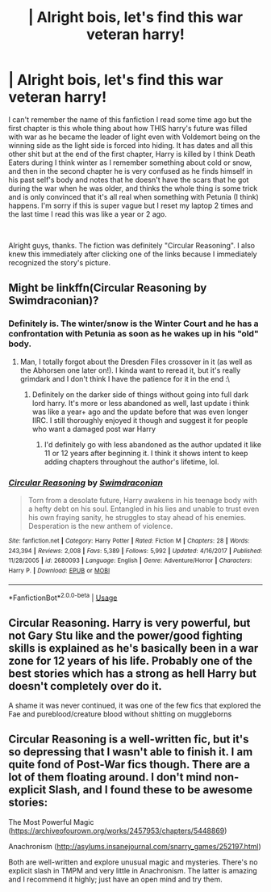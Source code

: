 #+TITLE: | Alright bois, let's find this war veteran harry!

* | Alright bois, let's find this war veteran harry!
:PROPERTIES:
:Author: Wolfgang-Vallick
:Score: 17
:DateUnix: 1543194465.0
:DateShort: 2018-Nov-26
:FlairText: Fic Search
:END:
I can't remember the name of this fanfiction I read some time ago but the first chapter is this whole thing about how THIS harry's future was filled with war as he became the leader of light even with Voldemort being on the winning side as the light side is forced into hiding. It has dates and all this other shit but at the end of the first chapter, Harry is killed by I think Death Eaters during I think winter as I remember something about cold or snow, and then in the second chapter he is very confused as he finds himself in his past self's body and notes that he doesn't have the scars that he got during the war when he was older, and thinks the whole thing is some trick and is only convinced that it's all real when something with Petunia (I think) happens. I'm sorry if this is super vague but I reset my laptop 2 times and the last time I read this was like a year or 2 ago.

​

Alright guys, thanks. The fiction was definitely "Circular Reasoning". I also knew this immediately after clicking one of the links because I immediately recognized the story's picture.


** Might be linkffn(Circular Reasoning by Swimdraconian)?
:PROPERTIES:
:Author: bgottfried91
:Score: 7
:DateUnix: 1543201499.0
:DateShort: 2018-Nov-26
:END:

*** Definitely is. The winter/snow is the Winter Court and he has a confrontation with Petunia as soon as he wakes up in his "old" body.
:PROPERTIES:
:Author: Harmoniium
:Score: 7
:DateUnix: 1543201867.0
:DateShort: 2018-Nov-26
:END:

**** Man, I totally forgot about the Dresden Files crossover in it (as well as the Abhorsen one later on!). I kinda want to reread it, but it's really grimdark and I don't think I have the patience for it in the end :\
:PROPERTIES:
:Author: bgottfried91
:Score: 3
:DateUnix: 1543201964.0
:DateShort: 2018-Nov-26
:END:

***** Definitely on the darker side of things without going into full dark lord harry. It's more or less abandoned as well, last update i think was like a year+ ago and the update before that was even longer IIRC. I still thoroughly enjoyed it though and suggest it for people who want a damaged post war Harry
:PROPERTIES:
:Author: Harmoniium
:Score: 2
:DateUnix: 1543203640.0
:DateShort: 2018-Nov-26
:END:

****** I'd definitely go with less abandoned as the author updated it like 11 or 12 years after beginning it. I think it shows intent to keep adding chapters throughout the author's lifetime, lol.
:PROPERTIES:
:Author: cavelioness
:Score: 2
:DateUnix: 1543204842.0
:DateShort: 2018-Nov-26
:END:


*** [[https://www.fanfiction.net/s/2680093/1/][*/Circular Reasoning/*]] by [[https://www.fanfiction.net/u/513750/Swimdraconian][/Swimdraconian/]]

#+begin_quote
  Torn from a desolate future, Harry awakens in his teenage body with a hefty debt on his soul. Entangled in his lies and unable to trust even his own fraying sanity, he struggles to stay ahead of his enemies. Desperation is the new anthem of violence.
#+end_quote

^{/Site/:} ^{fanfiction.net} ^{*|*} ^{/Category/:} ^{Harry} ^{Potter} ^{*|*} ^{/Rated/:} ^{Fiction} ^{M} ^{*|*} ^{/Chapters/:} ^{28} ^{*|*} ^{/Words/:} ^{243,394} ^{*|*} ^{/Reviews/:} ^{2,008} ^{*|*} ^{/Favs/:} ^{5,389} ^{*|*} ^{/Follows/:} ^{5,992} ^{*|*} ^{/Updated/:} ^{4/16/2017} ^{*|*} ^{/Published/:} ^{11/28/2005} ^{*|*} ^{/id/:} ^{2680093} ^{*|*} ^{/Language/:} ^{English} ^{*|*} ^{/Genre/:} ^{Adventure/Horror} ^{*|*} ^{/Characters/:} ^{Harry} ^{P.} ^{*|*} ^{/Download/:} ^{[[http://www.ff2ebook.com/old/ffn-bot/index.php?id=2680093&source=ff&filetype=epub][EPUB]]} ^{or} ^{[[http://www.ff2ebook.com/old/ffn-bot/index.php?id=2680093&source=ff&filetype=mobi][MOBI]]}

--------------

*FanfictionBot*^{2.0.0-beta} | [[https://github.com/tusing/reddit-ffn-bot/wiki/Usage][Usage]]
:PROPERTIES:
:Author: FanfictionBot
:Score: 3
:DateUnix: 1543201516.0
:DateShort: 2018-Nov-26
:END:


** Circular Reasoning. Harry is very powerful, but not Gary Stu like and the power/good fighting skills is explained as he's basically been in a war zone for 12 years of his life. Probably one of the best stories which has a strong as hell Harry but doesn't completely over do it.

A shame it was never continued, it was one of the few fics that explored the Fae and pureblood/creature blood without shitting on muggleborns
:PROPERTIES:
:Author: Altair_L
:Score: 1
:DateUnix: 1543403011.0
:DateShort: 2018-Nov-28
:END:


** Circular Reasoning is a well-written fic, but it's so depressing that I wasn't able to finish it. I am quite fond of Post-War fics though. There are a lot of them floating around. I don't mind non-explicit Slash, and I found these to be awesome stories:

The Most Powerful Magic ([[https://archiveofourown.org/works/2457953/chapters/5448869]])

Anachronism ([[http://asylums.insanejournal.com/snarry_games/252197.html]])

Both are well-written and explore unusual magic and mysteries. There's no explicit slash in TMPM and very little in Anachronism. The latter is amazing and I recommend it highly; just have an open mind and try them.
:PROPERTIES:
:Author: Suzanne95
:Score: 0
:DateUnix: 1543271611.0
:DateShort: 2018-Nov-27
:END:
